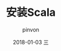 #+TITLE:       安装Scala
#+AUTHOR:      pinvon
#+EMAIL:       pinvon@ubuntu
#+DATE:        2018-01-03 三
#+URI:         /blog/%y/%m/%d/安装scala
#+KEYWORDS:    <TODO: insert your keywords here>
#+TAGS:        Spark
#+LANGUAGE:    en
#+OPTIONS:     H:3 num:nil toc:t \n:nil ::t |:t ^:nil -:nil f:t *:t <:t
#+DESCRIPTION: <TODO: insert your description here>

